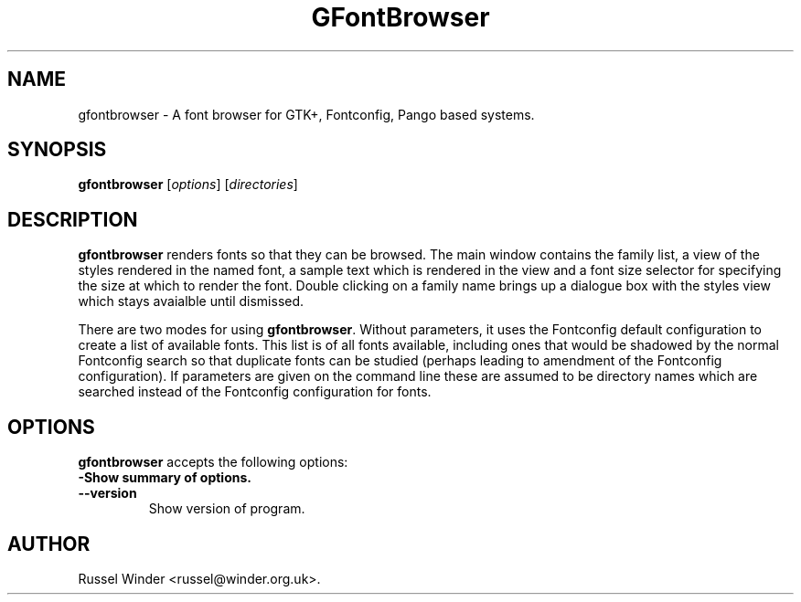 .\"  -*- mode:nroff; -*-
.\"
.\"  GFontBrowser -- A font browser for GTK+, Fontconfig, Pango based systems.
.\"
.\"  Copyright © 2006,2008 Russel Winder
.\"
.\"    This program is free software: you can redistribute it and/or modify
.\"    it under the terms of the GNU General Public License as published by
.\"    the Free Software Foundation, either version 3 of the License, or
.\"    (at your option) any later version.
.\"
.\"    This program is distributed in the hope that it will be useful,
.\"    but WITHOUT ANY WARRANTY; without even the implied warranty of
.\"    MERCHANTABILITY or FITNESS FOR A PARTICULAR PURPOSE.  See the
.\"    GNU General Public License for more details.
.\"
.\"    You should have received a copy of the GNU General Public License
.\"    along with this program.  If not, see <http://www.gnu.org/licenses/>.
.\"
.\"
.TH GFontBrowser 1 "2008-05-26"
.SH NAME
gfontbrowser \- A font browser for GTK+, Fontconfig, Pango based systems.
.SH SYNOPSIS
.B gfontbrowser
.RI [ options ]
.RI [ directories ]
.SH DESCRIPTION
\fBgfontbrowser\fP renders fonts so that they can be browsed.  The main window contains the family
list, a view of the styles rendered in the named font, a sample text which is rendered in the view
and a font size selector for specifying the size at which to render the font.  Double clicking on a
family name brings up a dialogue box with the styles view which stays avaialble until dismissed.
.PP
There are two modes for using \fBgfontbrowser\fP.  Without parameters, it uses the Fontconfig
default configuration to create a list of available fonts.  This list is of all fonts available,
including ones that would be shadowed by the normal Fontconfig search so that duplicate fonts can be
studied (perhaps leading to amendment of the Fontconfig configuration).  If parameters are given on
the command line these are assumed to be directory names which are searched instead of the
Fontconfig configuration for fonts.
.SH OPTIONS
\fBgfontbrowser\fP accepts the following options:
.TP
.B \-\?, \-\-help
Show summary of options.
.TP
.B \-\-version
Show version of program.
.\" .SH "SEE ALSO"
.\" .BR foo (1),
.\" .BR bar (1).
.SH AUTHOR
Russel Winder <russel@winder.org.uk>.
